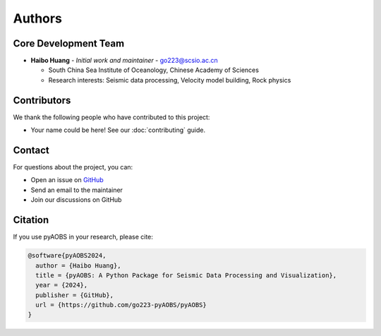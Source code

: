 =======
Authors
=======

Core Development Team
-------------------

* **Haibo Huang** - *Initial work and maintainer* - `go223@scsio.ac.cn <mailto:go223@scsio.ac.cn>`_

  - South China Sea Institute of Oceanology, Chinese Academy of Sciences
  - Research interests: Seismic data processing, Velocity model building, Rock physics

Contributors
-----------

We thank the following people who have contributed to this project:

* Your name could be here! See our :doc:`contributing` guide.

Contact
-------

For questions about the project, you can:

* Open an issue on `GitHub <https://github.com/go223-pyAOBS/pyAOBS/issues>`_
* Send an email to the maintainer
* Join our discussions on GitHub

Citation
--------

If you use pyAOBS in your research, please cite:

.. code-block:: bibtex

    @software{pyAOBS2024,
      author = {Haibo Huang},
      title = {pyAOBS: A Python Package for Seismic Data Processing and Visualization},
      year = {2024},
      publisher = {GitHub},
      url = {https://github.com/go223-pyAOBS/pyAOBS}
    } 
